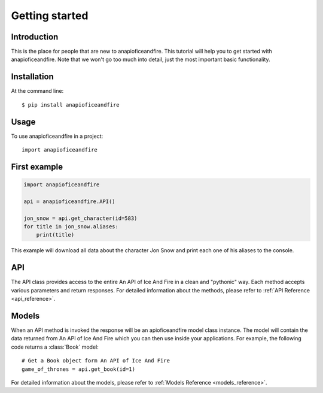 .. _getting_started:


***************
Getting started
***************

Introduction
============

This is the place for people that are new to anapioficeandfire. This tutorial will help you to get started with anapioficeandfire. Note that we won't go too much
into detail, just the most important basic functionality.

Installation
============

At the command line::

    $ pip install anapioficeandfire

Usage
============

To use anapioficeandfire in a project::

    import anapioficeandfire

First example
============

.. code-block :: python

   import anapioficeandfire

   api = anapioficeandfire.API()

   jon_snow = api.get_character(id=583)
   for title in jon_snow.aliases:
       print(title)

This example will download all data about the character Jon Snow and print each one of his aliases to the console.

API
============

The API class provides access to the entire An API of Ice And Fire in a clean and "pythonic" way. Each method accepts various parameters and return responses. For detailed information about the methods, please refer to :ref:`API Reference <api_reference>`.

Models
============

When an API method is invoked the response will be an apioficeandfire model class instance. The model will contain the data returned from An API of Ice And Fire which you can then use inside your applications. For example, the following code returns a :class:`Book` model::

   # Get a Book object form An API of Ice And Fire
   game_of_thrones = api.get_book(id=1)

For detailed information about the models, please refer to :ref:`Models Reference <models_reference>`.



